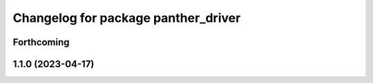 ^^^^^^^^^^^^^^^^^^^^^^^^^^^^^^^^^^^^
Changelog for package panther_driver
^^^^^^^^^^^^^^^^^^^^^^^^^^^^^^^^^^^^

Forthcoming
-----------

1.1.0 (2023-04-17)
------------------
